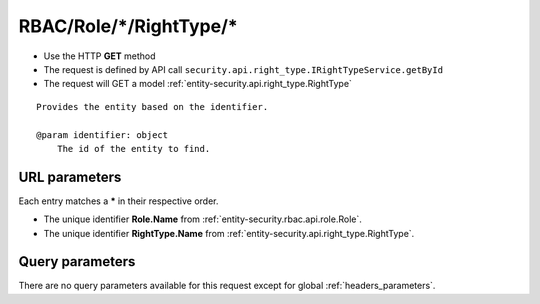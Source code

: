 .. _reuqest-GET-RBAC/Role/*/RightType/*:

**RBAC/Role/*/RightType/***
==========================================================

* Use the HTTP **GET** method
* The request is defined by API call ``security.api.right_type.IRightTypeService.getById``

  
* The request will GET a model :ref:`entity-security.api.right_type.RightType`

::

   Provides the entity based on the identifier.
   
   @param identifier: object
       The id of the entity to find.


URL parameters
-------------------------------------
Each entry matches a **\*** in their respective order.

* The unique identifier **Role.Name** from :ref:`entity-security.rbac.api.role.Role`.
* The unique identifier **RightType.Name** from :ref:`entity-security.api.right_type.RightType`.


Query parameters
-------------------------------------
There are no query parameters available for this request except for global :ref:`headers_parameters`.
